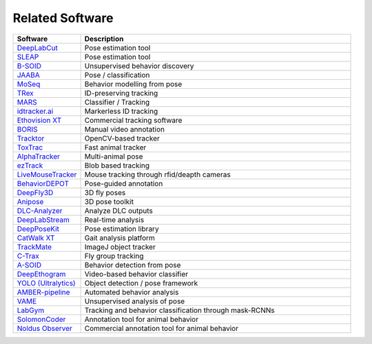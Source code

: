 Related Software
================

.. list-table::
   :header-rows: 1
   :widths: 20 80

   * - Software
     - Description
   * - `DeepLabCut <https://www.deeplabcut.org/>`__
     - Pose estimation tool
   * - `SLEAP <https://sleap.ai/>`__
     - Pose estimation tool
   * - `B-SOID <https://github.com/YttriLab/B-SOID>`__
     - Unsupervised behavior discovery
   * - `JAABA <https://www.janelia.org/open-science/jaaba>`__
     - Pose / classification
   * - `MoSeq <https://github.com/dattalab/moseq>`__
     - Behavior modelling from pose
   * - `TRex <https://trex.run/>`__
     - ID-preserving tracking
   * - `MARS <https://github.com/YttriLab/MARS>`__
     - Classifier / Tracking
   * - `idtracker.ai <https://idtracker.ai/>`__
     - Markerless ID tracking
   * - `Ethovision XT <https://www.noldus.com/ethovision>`__
     - Commercial tracking software
   * - `BORIS <https://www.boris.unito.it/>`__
     - Manual video annotation
   * - `Tracktor <https://github.com/vivekhsridhar/tracktor>`__
     - OpenCV-based tracker
   * - `ToxTrac <https://toxtrac.sourceforge.net/>`__
     - Fast animal tracker
   * - `AlphaTracker <https://github.com/MVIG-SJTU/AlphaTracker>`__
     - Multi-animal pose
   * - `ezTrack <https://github.com/DeniseCaiLab/ezTrack>`__
     - Blob based tracking
   * - `LiveMouseTracker <https://livemousetracker.org/>`__
     - Mouse tracking through rfid/deapth cameras
   * - `BehaviorDEPOT <https://github.com/HanLabBU/BehaviorDEPOT>`__
     - Pose-guided annotation
   * - `DeepFly3D <https://github.com/NeLy-EPFL/DeepFly3D>`__
     - 3D fly poses
   * - `Anipose <https://github.com/lambdaloop/anipose>`__
     - 3D pose toolkit
   * - `DLC-Analyzer <https://github.com/DeepLabCut/DLCAnalyzer>`__
     - Analyze DLC outputs
   * - `DeepLabStream <https://github.com/AdaptiveMotorControlLab/deeplabstream>`__
     - Real-time analysis
   * - `DeepPoseKit <https://github.com/jgraving/deepposekit>`__
     - Pose estimation library
   * - `CatWalk XT <https://www.noldus.com/catwalk>`__
     - Gait analysis platform
   * - `TrackMate <https://imagej.net/plugins/trackmate/>`__
     - ImageJ object tracker
   * - `C-Trax <https://ctrax.sourceforge.net/>`__
     - Fly group tracking
   * - `A-SOID <https://github.com/YttriLab/A-SOID>`__
     - Behavior detection from pose
   * - `DeepEthogram <https://github.com/jbohnslav/deepethogram>`__
     - Video-based behavior classifier
   * - `YOLO (Ultralytics) <https://github.com/ultralytics/ultralytics>`__
     - Object detection / pose framework
   * - `AMBER-pipeline <https://github.com/lapphe/AMBER-pipeline>`__
     - Automated behavior analysis
   * - `VAME <https://github.com/LINCellularNeuroscience/VAME>`__
     - Unsupervised analysis of pose
   * - `LabGym <https://github.com/umyelab/LabGym>`__
     - Tracking and behavior classification through mask-RCNNs
   * - `SolomonCoder <https://solomon-coder.software.informer.com/17.0/#google_vignette>`__
     - Annotation tool for animal behavior
   * - `Noldus Observer <https://noldus.com/observer-xt-human>`__
     - Commercial annotation tool for animal behavior

